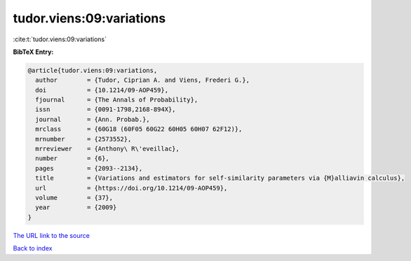 tudor.viens:09:variations
=========================

:cite:t:`tudor.viens:09:variations`

**BibTeX Entry:**

.. code-block:: bibtex

   @article{tudor.viens:09:variations,
     author        = {Tudor, Ciprian A. and Viens, Frederi G.},
     doi           = {10.1214/09-AOP459},
     fjournal      = {The Annals of Probability},
     issn          = {0091-1798,2168-894X},
     journal       = {Ann. Probab.},
     mrclass       = {60G18 (60F05 60G22 60H05 60H07 62F12)},
     mrnumber      = {2573552},
     mrreviewer    = {Anthony\ R\'eveillac},
     number        = {6},
     pages         = {2093--2134},
     title         = {Variations and estimators for self-similarity parameters via {M}alliavin calculus},
     url           = {https://doi.org/10.1214/09-AOP459},
     volume        = {37},
     year          = {2009}
   }

`The URL link to the source <https://doi.org/10.1214/09-AOP459>`__


`Back to index <../By-Cite-Keys.html>`__
